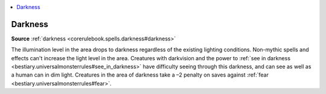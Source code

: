 
.. _`mythicadventures.mythicspells.darkness`:

.. contents:: \ 

.. _`mythicadventures.mythicspells.darkness#darkness_mythic`: `mythicadventures.mythicspells.darkness#darkness`_

.. _`mythicadventures.mythicspells.darkness#darkness`:

Darkness
=========

\ **Source**\  :ref:`darkness <corerulebook.spells.darkness#darkness>`

The illumination level in the area drops to darkness regardless of the existing lighting conditions. Non-mythic spells and effects can't increase the light level in the area. Creatures with darkvision and the power to :ref:`see in darkness <bestiary.universalmonsterrules#see_in_darkness>`\  have difficulty seeing through this darkness, and can see as well as a human can in dim light. Creatures in the area of darkness take a –2 penalty on saves against :ref:`fear <bestiary.universalmonsterrules#fear>`\ .
